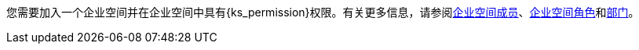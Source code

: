 // :ks_include_id: 05d7ebe027f04cc589e8baa04343e651
您需要加入一个企业空间并在企业空间中具有pass:a,q[{ks_permission}]权限。有关更多信息，请参阅xref:06-workspace-management/06-workspace-settings/03-workspace-members/_index.adoc[企业空间成员]、xref:06-workspace-management/06-workspace-settings/04-workspace-roles/_index.adoc[企业空间角色]和xref:06-workspace-management/06-workspace-settings/05-departments/_index.adoc[部门]。
